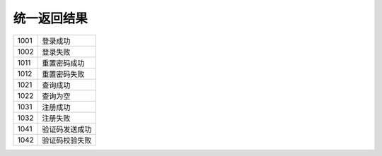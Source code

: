 统一返回结果
"""""""""""""

====== ================
 1001	登录成功
------ ----------------
 1002	登录失败
------ ----------------
 1011	重置密码成功
------ ----------------
 1012	重置密码失败
------ ----------------
 1021	查询成功
------ ----------------
 1022	查询为空
------ ----------------
 1031	注册成功
------ ----------------
 1032	注册失败
------ ----------------
 1041	验证码发送成功
------ ----------------
 1042	验证码校验失败
====== ================